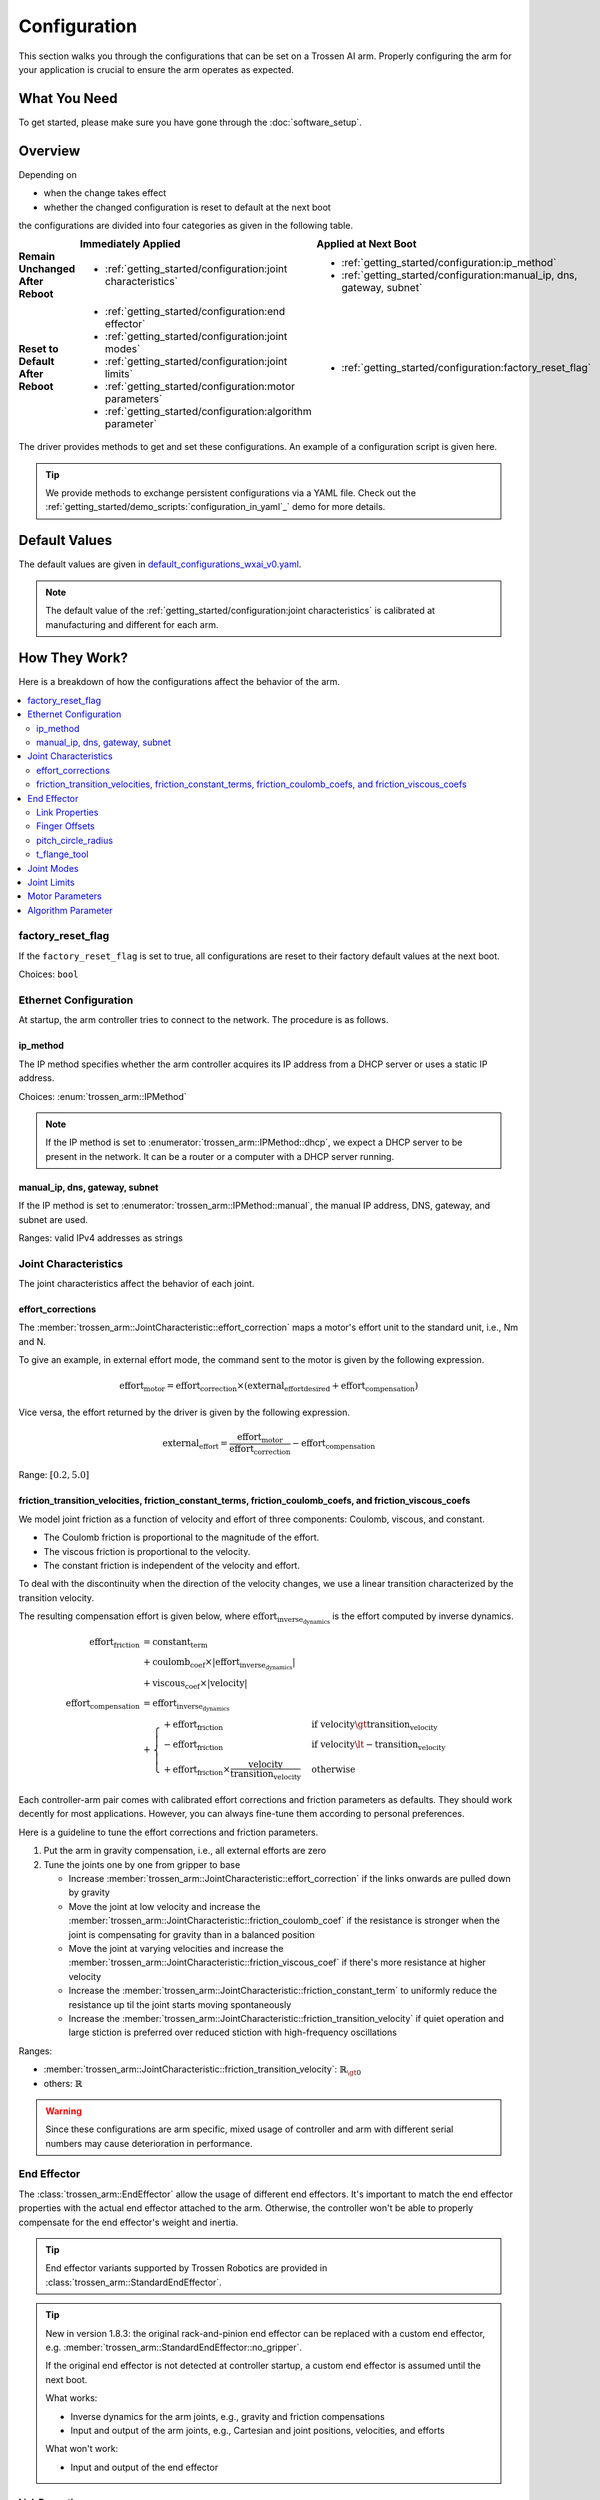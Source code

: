 =============
Configuration
=============

This section walks you through the configurations that can be set on a Trossen AI arm.
Properly configuring the arm for your application is crucial to ensure the arm operates as expected.

What You Need
=============

To get started, please make sure you have gone through the :doc:`software_setup`.

Overview
========

Depending on

- when the change takes effect
- whether the changed configuration is reset to default at the next boot

the configurations are divided into four categories as given in the following table.

.. list-table::
    :width: 100%
    :class: borderless
    :align: center
    :header-rows: 1
    :stub-columns: 1

    *   -
        -   Immediately Applied
        -   Applied at Next Boot
    *   -   Remain Unchanged After Reboot
        -   -   :ref:`getting_started/configuration:joint characteristics`
        -   -   :ref:`getting_started/configuration:ip_method`
            -   :ref:`getting_started/configuration:manual_ip, dns, gateway, subnet`
    *   -   Reset to Default After Reboot
        -   -   :ref:`getting_started/configuration:end effector`
            -   :ref:`getting_started/configuration:joint modes`
            -   :ref:`getting_started/configuration:joint limits`
            -   :ref:`getting_started/configuration:motor parameters`
            -   :ref:`getting_started/configuration:algorithm parameter`
        -   -   :ref:`getting_started/configuration:factory_reset_flag`

The driver provides methods to get and set these configurations.
An example of a configuration script is given here.

.. tabs::

    .. code-tab:: c++

        // Include the header files
        #include "libtrossen_arm/trossen_arm.hpp"

        int main(int argc, char** argv)
        {
          // Create a driver object
          trossen_arm::TrossenArmDriver driver;

          // Configure the driver
          // This configuration is mandatory, including
          // - model of the arm
          // - end effector properties
          // - IP address of the arm
          // - whether to clear the existing error state if any
          // - Timeout for connection to the arm controller's TCP server in seconds
          driver.configure(...);

          // Get/set some configurations if needed
          // Here xxx can be
          // - factory_reset_flag
          // - ip_method
          // - manual_ip
          // - dns
          // - gateway
          // - subnet
          // - joint_characteristics
          // - effort_corrections
          // - friction_transition_velocities
          // - friction_constant_terms
          // - friction_coulomb_coefs
          // - friction_viscous_coefs
          // - end_effector
          // - joint_modes
          // - joint_limits
          // - motor_parameters
          // - algorithm_parameter
          auto xxx = driver.get_xxx(...);
          driver.set_xxx(...);
        }

    .. code-tab:: py

        # Import the driver
        import trossen_arm

        if __name__ == "__main__":
            # Create a driver object
            driver = trossen_arm.TrossenArmDriver()

            # Configure the driver
            # This configuration is mandatory, including
            # - model of the arm
            # - end effector properties
            # - IP address of the arm
            # - whether to clear the existing error state if any
            # - Timeout for connection to the arm controller's TCP server in seconds
            driver.configure(...)

            # Get/set some configurations if needed
            # Here xxx can be
            # - factory_reset_flag
            # - ip_method
            # - manual_ip
            # - dns
            # - gateway
            # - subnet
            # - joint_characteristics
            # - effort_corrections
            # - friction_transition_velocities
            # - friction_constant_terms
            # - friction_coulomb_coefs
            # - friction_viscous_coefs
            # - end_effector
            # - joint_modes
            # - joint_limits
            # - motor_parameters
            # - algorithm_parameter
            xxx = driver.get_xxx(...)
            driver.set_xxx(...)

.. tip::

    We provide methods to exchange persistent configurations via a YAML file.
    Check out the :ref:`getting_started/demo_scripts:`configuration_in_yaml`_` demo for more details.

Default Values
==============

The default values are given in `default_configurations_wxai_v0.yaml`_.

.. _`default_configurations_wxai_v0.yaml`: https://github.com/TrossenRobotics/trossen_arm/blob/main/demos/python/default_configurations_wxai_v0.yaml

.. note:: The default value of the :ref:`getting_started/configuration:joint characteristics` is calibrated at manufacturing and different for each arm.

How They Work?
==============

Here is a breakdown of how the configurations affect the behavior of the arm.

.. contents::
    :local:
    :depth: 2

factory_reset_flag
------------------

If the ``factory_reset_flag`` is set to true, all configurations are reset to their factory default values at the next boot.

Choices: ``bool``

Ethernet Configuration
----------------------

At startup, the arm controller tries to connect to the network.
The procedure is as follows.

.. mermaid::
    :align: center

    flowchart LR
        A(Power on) --> B{ip_method?}
        B -->|dhcp| C(Acquire IP from DHCP server)
        B -->|manual| D(Set up ethernet according to the configurations)
        C --> E{success?}
        E -->|yes| F(Set up ethernet as DHCP server directs)
        E -->|no| D

ip_method
^^^^^^^^^

The IP method specifies whether the arm controller acquires its IP address from a DHCP server or uses a static IP address.

Choices: :enum:`trossen_arm::IPMethod`

.. note::

    If the IP method is set to :enumerator:`trossen_arm::IPMethod::dhcp`, we expect a DHCP server to be present in the network.
    It can be a router or a computer with a DHCP server running.

manual_ip, dns, gateway, subnet
^^^^^^^^^^^^^^^^^^^^^^^^^^^^^^^

If the IP method is set to :enumerator:`trossen_arm::IPMethod::manual`, the manual IP address, DNS, gateway, and subnet are used.

Ranges: valid IPv4 addresses as strings

Joint Characteristics
---------------------

The joint characteristics affect the behavior of each joint.

effort_corrections
^^^^^^^^^^^^^^^^^^

The :member:`trossen_arm::JointCharacteristic::effort_correction` maps a motor's effort unit to the standard unit, i.e., Nm and N.

To give an example, in external effort mode, the command sent to the motor is given by the following expression.

.. math::

    \text{effort}_\text{motor} = \text{effort_correction} \times \left( \text{external_effort}_\text{desired} + \text{effort}_\text{compensation} \right)

Vice versa, the effort returned by the driver is given by the following expression.

.. math::

    \text{external_effort} = \frac{\text{effort}_\text{motor}}{\text{effort_correction}} - \text{effort}_\text{compensation}

Range: :math:`[0.2, 5.0]`

friction_transition_velocities, friction_constant_terms, friction_coulomb_coefs, and friction_viscous_coefs
^^^^^^^^^^^^^^^^^^^^^^^^^^^^^^^^^^^^^^^^^^^^^^^^^^^^^^^^^^^^^^^^^^^^^^^^^^^^^^^^^^^^^^^^^^^^^^^^^^^^^^^^^^^

We model joint friction as a function of velocity and effort of three components: Coulomb, viscous, and constant.

- The Coulomb friction is proportional to the magnitude of the effort.
- The viscous friction is proportional to the velocity.
- The constant friction is independent of the velocity and effort.

To deal with the discontinuity when the direction of the velocity changes, we use a linear transition characterized by the transition velocity.

The resulting compensation effort is given below, where :math:`\text{effort}_\text{inverse_dynamics}` is the effort computed by inverse dynamics.

.. math::

    \text{effort}_\text{friction} &= \text{constant_term} \\
    &+ \text{coulomb_coef} \times \lvert \text{effort}_\text{inverse_dynamics} \rvert \\
    &+ \text{viscous_coef} \times \lvert \text{velocity} \rvert \\
    \text{effort}_\text{compensation} &= \text{effort}_\text{inverse_dynamics} \\
    &+ \begin{cases}
        + \text{effort}_\text{friction} & \text{if } \text{velocity} \gt \text{transition_velocity} \\
        - \text{effort}_\text{friction} & \text{if } \text{velocity} \lt -\text{transition_velocity} \\
        + \text{effort}_\text{friction} \times \frac{\text{velocity}}{\text{transition_velocity}} & \text{otherwise}
    \end{cases}

Each controller-arm pair comes with calibrated effort corrections and friction parameters as defaults.
They should work decently for most applications.
However, you can always fine-tune them according to personal preferences.

Here is a guideline to tune the effort corrections and friction parameters.

1.  Put the arm in gravity compensation, i.e., all external efforts are zero
2.  Tune the joints one by one from gripper to base

    -   Increase :member:`trossen_arm::JointCharacteristic::effort_correction` if the links onwards are pulled down by gravity
    -   Move the joint at low velocity and increase the :member:`trossen_arm::JointCharacteristic::friction_coulomb_coef` if the resistance is stronger when the joint is compensating for gravity than in a balanced position
    -   Move the joint at varying velocities and increase the :member:`trossen_arm::JointCharacteristic::friction_viscous_coef` if there's more resistance at higher velocity
    -   Increase the :member:`trossen_arm::JointCharacteristic::friction_constant_term` to uniformly reduce the resistance up til the joint starts moving spontaneously
    -   Increase the :member:`trossen_arm::JointCharacteristic::friction_transition_velocity` if quiet operation and large stiction is preferred over reduced stiction with high-frequency oscillations

Ranges:

-    :member:`trossen_arm::JointCharacteristic::friction_transition_velocity`: :math:`\mathbb{R}_{\gt 0}`
-    others: :math:`\mathbb{R}`

.. warning::

    Since these configurations are arm specific, mixed usage of controller and arm with different serial numbers may cause deterioration in performance.

End Effector
------------

The :class:`trossen_arm::EndEffector` allow the usage of different end effectors.
It's important to match the end effector properties with the actual end effector attached to the arm.
Otherwise, the controller won't be able to properly compensate for the end effector's weight and inertia.

.. tip::

    End effector variants supported by Trossen Robotics are provided in :class:`trossen_arm::StandardEndEffector`.

.. tip::

    New in version 1.8.3: the original rack-and-pinion end effector can be replaced with a custom end effector, e.g. :member:`trossen_arm::StandardEndEffector::no_gripper`.

    If the original end effector is not detected at controller startup, a custom end effector is assumed until the next boot.

    What works:

    -   Inverse dynamics for the arm joints, e.g., gravity and friction compensations
    -   Input and output of the arm joints, e.g., Cartesian and joint positions, velocities, and efforts

    What won't work:

    -   Input and output of the end effector

Link Properties
^^^^^^^^^^^^^^^

The :class:`trossen_arm::Link` members of the end effector define the three links of an end effector.

- :member:`trossen_arm::EndEffector::palm`: the whole end effector excluding the fingers
- :member:`trossen_arm::EndEffector::finger_left`: the finger on the left side
- :member:`trossen_arm::EndEffector::finger_right`: the finger on the right side

The definition of :class:`trossen_arm::Link` follows the `URDF convention <https://wiki.ros.org/urdf/XML/link>`_.
And the left and right sides are defined with respect to the arm's perspective, i.e., observing from the base to the end effector when the joints are in home positions.

A custom end effector should be treated as a single link defined by :member:`trossen_arm::EndEffector::palm`.
The finger links are ignored in this case.

Ranges:

-   :member:`trossen_arm::Link::mass`: :math:`\mathbb{R}`
-   :member:`trossen_arm::Link::inertia`: :math:`\mathbb{R}^9`
-   :member:`trossen_arm::Link::origin_xyz`: :math:`\mathbb{R}^3`
-   :member:`trossen_arm::Link::origin_rpy`: :math:`\mathbb{R}^3`

Finger Offsets
^^^^^^^^^^^^^^

The offsets of the left and right fingers define the home position specific to the fingers.

- :member:`trossen_arm::EndEffector::offset_finger_left`: the offset from the palm center to the left carriage center in m with the fingers closed
- :member:`trossen_arm::EndEffector::offset_finger_right`: the offset from the palm center to the right carriage center in m with the fingers closed

For a custom end effector, these offsets are ignored.

Ranges: :math:`\mathbb{R}`

pitch_circle_radius
^^^^^^^^^^^^^^^^^^^

The pitch circle radius defines the transmission ratio of the rack and pinion mechanism of the original end effector.

:member:`trossen_arm::EndEffector::pitch_circle_radius` specifies pitch circle radius of the pinion of the end effector.

For a custom end effector, this value is ignored.

Range: :math:`\mathbb{R}`

t_flange_tool
^^^^^^^^^^^^^

:member:`trossen_arm::EndEffector::t_flange_tool` defines the tool frame pose measured in the flange frame as shown in the image below.

.. image:: images/t_flange_tool.jpeg
    :align: center
    :width: 600px

.. note::

    The first 3 elements are the translation and the last 3 elements are the angle-axis representation of the rotation

Range: :math:`\mathbb{R}^6`

Joint Modes
-----------

The joint modes define the mode of operation of each joint.

Choices: :enum:`trossen_arm::Mode`

Joint Limits
------------

The joint limits define the operating limits of each joint.

The block diagram of the control loop of the motor is given below.

.. mermaid::
    :align: center

    flowchart TD
        A[ ] -->|desired position| B[clip]
        style A fill:transparent, stroke:transparent
        B -->|clipped desired position| C((sum))
        C -->|position error| D[PID]
        D -->|desired velocity| E((sum))
        E --> F[clip]
        F -->|clipped desired velocity| G((sum))
        G -->|velocity error| H[PID]
        H -->|desired effort| I((sum))
        I --> J[clip]
        J -->|clipped desired effort| K((motor))

        L[ ] -->|feedforward velocity| E
        style L fill:transparent, stroke:transparent
        M[ ] -->|feedforward effort| I
        style M fill:transparent, stroke:transparent

        K -->|actual position| N{check}
        N -->|within limit| C
        K -->|actual velocity| O{check}
        O -->|within limit| G

        N -->|beyond limit| P[error]
        O -->|beyond limit| P

When the controller receives a command from the driver, it generates the command for a motor by clipping to the min and max limits.

-   position = min(max(position, :member:`trossen_arm::JointLimit::position_min`), :member:`trossen_arm::JointLimit::position_max`)
-   velocity = min(velocity, :member:`trossen_arm::JointLimit::velocity_max`)
-   effort = min(effort, :member:`trossen_arm::JointLimit::effort_max`)

When the controller receives a feedback from the motor, it triggers an error if anything is beyond the max and min limits padded by the tolerances.

-   position < :member:`trossen_arm::JointLimit::position_max` + :member:`trossen_arm::JointLimit::position_tolerance`
-   position > :member:`trossen_arm::JointLimit::position_min` - :member:`trossen_arm::JointLimit::position_tolerance`
-   velocity < :member:`trossen_arm::JointLimit::velocity_max` + :member:`trossen_arm::JointLimit::velocity_tolerance`
-   effort < :member:`trossen_arm::JointLimit::effort_max` + :member:`trossen_arm::JointLimit::effort_tolerance`

For reference, we can choose the limits as follows.

#.  When creating a new application script, we need

    -   the min and max limits to be above the expected motion range
    -   the tolerances to be 0.0 to catch any unexpected behavior

#.  When the application script is well tested, we need

    -   the min and max limits to be above the expected motion range
    -   the tolerances to be some positive values to avoid false positives

Range: :math:`\mathbb{R}`

Motor Parameters
----------------

The motor parameters define the control parameters of each motor.

As shown in the block diagram above, each motor :class:`trossen_arm::MotorParameter` has two PID controllers for position and velocity regulation.
By setting different parameters in :class:`trossen_arm::PIDParameter`, we can achieve the behavior of different :enum:`trossen_arm::Mode`.

Ranges: :math:`\mathbb{R}`

Algorithm Parameter
-------------------

This configuration defines the parameters used for robotic algorithms.

-   :member:`trossen_arm::AlgorithmParameter::singularity_threshold`:

    When moving in Cartesian space, an error is triggered if the arm is close to a singular configuration.
    The threshold is defined below.

    .. math::

        \text{singularity_threshold} \lt \frac{\min_i {|\text{pivot}_i|}}{\max_i {|\text{pivot}_i|}}

    where :math:`\text{pivot}_i` is the :math:`i`'th pivot of the QR decomposition of the Jacobian that maps joint velocities to Cartesian velocities.

    Range: :math:`\mathbb{R}`

What's Next?
============

Now that the arm is configured, an assorted collection of :doc:`/getting_started/demo_scripts` is available to help you get started with controlling the arm.
